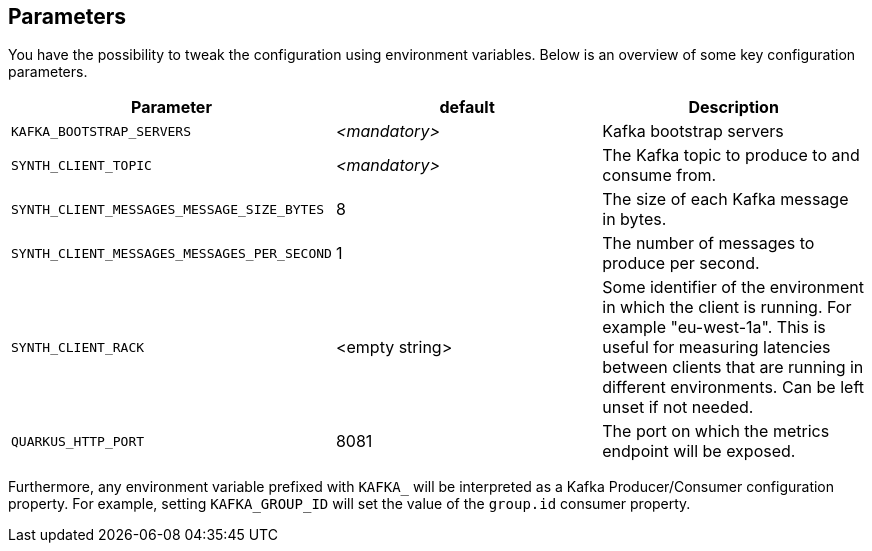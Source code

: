 == Parameters

You have the possibility to tweak the configuration using environment variables. Below is an overview of some key configuration parameters.

|===
|Parameter | default | Description

| `KAFKA_BOOTSTRAP_SERVERS`
| _<mandatory>_
| Kafka bootstrap servers

| `SYNTH_CLIENT_TOPIC`
| _<mandatory>_
| The Kafka topic to produce to and consume from.

| `SYNTH_CLIENT_MESSAGES_MESSAGE_SIZE_BYTES`
| 8
| The size of each Kafka message in bytes.

| `SYNTH_CLIENT_MESSAGES_MESSAGES_PER_SECOND`
| 1
| The number of messages to produce per second.

| `SYNTH_CLIENT_RACK`
| <empty string>
| Some identifier of the environment in which the client is running. For example "eu-west-1a". This is useful for measuring latencies between clients that are running in different environments. Can be left unset if not needed.

| `QUARKUS_HTTP_PORT`
| 8081
| The port on which the metrics endpoint will be exposed.
|===

Furthermore, any environment variable prefixed with `KAFKA_` will be interpreted as a Kafka Producer/Consumer configuration property.
For example, setting `KAFKA_GROUP_ID` will set the value of the `group.id` consumer property.
